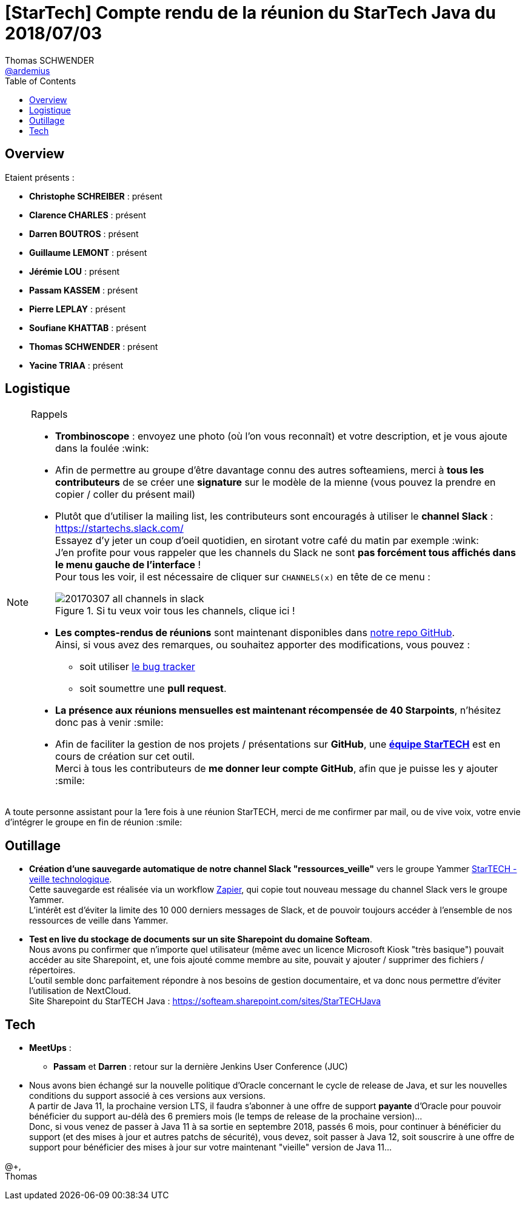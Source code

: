 = [StarTech] Compte rendu de la réunion du StarTech Java du 2018/07/03
Thomas SCHWENDER <https://github.com/ardemius[@ardemius]>
// Handling GitHub admonition blocks icons
ifndef::env-github[:icons: font]
ifdef::env-github[]
:status:
:outfilesuffix: .adoc
:caution-caption: :fire:
:important-caption: :exclamation:
:note-caption: :paperclip:
:tip-caption: :bulb:
:warning-caption: :warning:
endif::[]
:imagesdir: images
:source-highlighter: highlightjs
// Next 2 ones are to handle line breaks in some particular elements (list, footnotes, etc.)
:lb: pass:[<br> +]
:sb: pass:[<br>]
// check https://github.com/Ardemius/personal-wiki/wiki/AsciiDoctor-tips for tips on table of content in GitHub
:toc: macro
//:toclevels: 3

toc::[]

== Overview

Etaient présents :

* *Christophe SCHREIBER* : présent
* *Clarence CHARLES* : présent
* *Darren BOUTROS* : présent
* *Guillaume LEMONT* : présent
* *Jérémie LOU* : présent
* *Passam KASSEM* : présent
* *Pierre LEPLAY* : présent
* *Soufiane KHATTAB* : présent
* *Thomas SCHWENDER* : présent
* *Yacine TRIAA* : présent

== Logistique

.Rappels
[NOTE]
====
* [red]*Trombinoscope* : envoyez une photo (où l’on vous reconnaît) et votre description, et je vous ajoute dans la foulée :wink:
* Afin de permettre au groupe d'être davantage connu des autres softeamiens, merci à *tous les contributeurs* de se créer une *signature* sur le modèle de la mienne (vous pouvez la prendre en copier / coller du présent mail)
* Plutôt que d'utiliser la mailing list, les contributeurs sont encouragés à utiliser le *channel Slack* : https://startechs.slack.com/ +
Essayez d'y jeter un coup d'oeil quotidien, en sirotant votre café du matin par exemple :wink: +
J'en profite pour vous rappeler que les channels du Slack ne sont [red]*pas forcément tous affichés dans le menu gauche de l'interface* ! +
Pour tous les voir, il est nécessaire de cliquer sur `CHANNELS(x)` en tête de ce menu :
+
image::20170307_all-channels-in-slack.png[title="Si tu veux voir tous les channels, clique ici !"] 
+
* *Les comptes-rendus de réunions* sont maintenant disponibles dans https://github.com/softeamfr/startech-meetings-reports[notre repo GitHub]. +
Ainsi, si vous avez des remarques, ou souhaitez apporter des modifications, vous pouvez : 
** soit utiliser https://github.com/softeamfr/startech-meetings-reports/issues[le bug tracker]
** soit soumettre une *pull request*.
* *La présence aux réunions mensuelles est maintenant récompensée de 40 Starpoints*, n'hésitez donc pas à venir :smile:
* Afin de faciliter la gestion de nos projets / présentations sur *GitHub*, une https://github.com/orgs/softeamfr/teams/startech-java[*équipe StarTECH*] est en cours de création sur cet outil. +
Merci à tous les contributeurs de [red]*me donner leur compte GitHub*, afin que je puisse les y ajouter :smile:
====

A toute personne assistant pour la 1ere fois à une réunion StarTECH, merci de me confirmer par mail, ou de vive voix, votre envie d'intégrer le groupe en fin de réunion :smile:

== Outillage

* *Création d'une sauvegarde automatique de notre channel Slack "ressources_veille"* vers le groupe Yammer https://www.yammer.com/softeam.fr/#/threads/inGroup?type=in_group&feedId=15234660&view=all[StarTECH - veille technologique]. +
Cette sauvegarde est réalisée via un workflow https://zapier.com/apps/integrations[Zapier], qui copie tout nouveau message du channel Slack vers le groupe Yammer. +
L'intérêt est d'éviter la limite des 10 000 derniers messages de Slack, et de pouvoir toujours accéder à l'ensemble de nos ressources de veille dans Yammer.

* *Test en live du stockage de documents sur un site Sharepoint du domaine Softeam*. +
Nous avons pu confirmer que n'importe quel utilisateur (même avec un licence Microsoft Kiosk "très basique") pouvait accéder au site Sharepoint, et, une fois ajouté comme membre au site, pouvait y ajouter / supprimer des fichiers / répertoires. +
L'outil semble donc parfaitement répondre à nos besoins de gestion documentaire, et va donc nous permettre d'éviter l'utilisation de NextCloud. +
Site Sharepoint du StarTECH Java : https://softeam.sharepoint.com/sites/StarTECHJava

== Tech

* *MeetUps* :
	** *Passam* et *Darren* : retour sur la dernière Jenkins User Conference (JUC)

* Nous avons bien échangé sur la nouvelle politique d'Oracle concernant le cycle de release de Java, et sur les nouvelles conditions du support associé à ces versions aux versions. +
A partir de Java 11, la prochaine version LTS, il faudra s'abonner à une offre de support *payante* d'Oracle pour pouvoir bénéficier du support au-délà des 6 premiers mois (le temps de release de la prochaine version)... +
Donc, si vous venez de passer à Java 11 à sa sortie en septembre 2018, passés 6 mois, pour continuer à bénéficier du support (et des mises à jour et autres patchs de sécurité), vous devez, soit passer à Java 12, soit souscrire à une offre de support pour bénéficier des mises à jour sur votre maintenant "vieille" version de Java 11...


@+, +
Thomas


